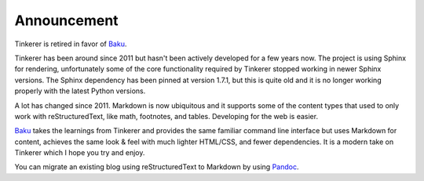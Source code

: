 Announcement
============

Tinkerer is retired in favor of `Baku <https://github.com/vladris/baku>`_.

Tinkerer has been around since 2011 but hasn't been actively developed for
a few years now. The project is using Sphinx for rendering, unfortunately
some of the core functionality required by Tinkerer stopped working in newer
Sphinx versions. The Sphinx dependency has been pinned at version 1.7.1, but
this is quite old and it is no longer working properly with the latest
Python versions.

A lot has changed since 2011. Markdown is now ubiquitous and it supports
some of the content types that used to only work with reStructuredText, like
math, footnotes, and tables. Developing for the web is easier.

`Baku <https://github.com/vladris/baku>`_ takes the learnings from Tinkerer and
provides the same familiar command line interface but uses Markdown for content,
achieves the same look & feel with much lighter HTML/CSS, and fewer
dependencies. It is a modern take on Tinkerer which I hope you try and enjoy.

You can migrate an existing blog using reStructuredText to Markdown by using
`Pandoc <https://pandoc.org/>`_.

